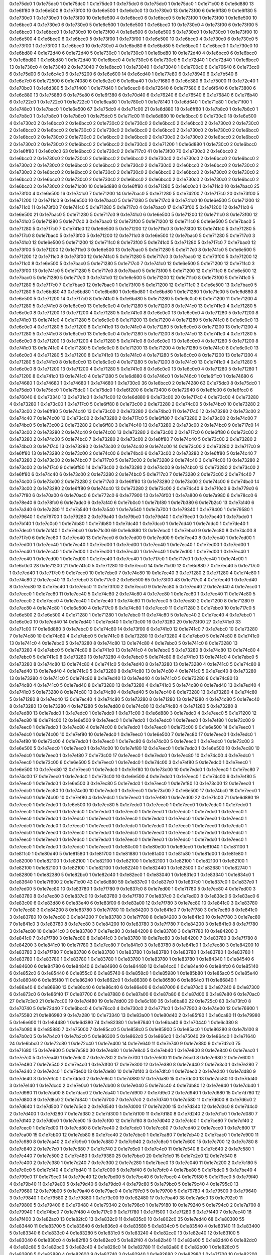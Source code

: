 0x1e75dc0 1
0x1e75dc0 1
0x1e75dc0 1
0x1e75dc0 1
0x1e75dc0 6
0x1e75dc0 1
0x1e75dc0 1
0x1e71c00 8
0x1e6d880 13
0x1e6ff80 9
0x1e6e500 8
0x1e73f00 10
0x1e6e500 1
0x1e6c0c0 13
0x1e730c0 13
0x1e73f00 6
0x1e6ff80 9
0x1e6ff80 5
0x1e730c0 1
0x1e730c0 1
0x1e73f00 10
0x1e6e500 4
0x1e6bcc0 6
0x1e6bcc0 5
0x1e73f00 1
0x1e73f00 1
0x1e6e500 10
0x1e6bcc0 4
0x1e730c0 6
0x1e730c0 5
0x1e6e500 1
0x1e6e500 1
0x1e6bcc0 10
0x1e730c0 4
0x1e73f00 6
0x1e73f00 5
0x1e6bcc0 1
0x1e6bcc0 1
0x1e730c0 10
0x1e73f00 4
0x1e6e500 6
0x1e6e500 5
0x1e730c0 1
0x1e730c0 1
0x1e73f00 10
0x1e6e500 4
0x1e6bcc0 6
0x1e6bcc0 5
0x1e73f00 1
0x1e73f00 1
0x1e6e500 10
0x1e6bcc0 4
0x1e730c0 6
0x1e730c0 5
0x1e73f00 1
0x1e73f00 1
0x1e6bcc0 10
0x1e730c0 4
0x1e6bd80 6
0x1e6bd80 5
0x1e6bcc0 1
0x1e6bcc0 1
0x1e730c0 10
0x1e6bd80 4
0x1e72d40 6
0x1e72d40 5
0x1e730c0 1
0x1e730c0 1
0x1e6bd80 10
0x1e72d40 4
0x1e6bcc0 6
0x1e6bcc0 5
0x1e6bd80 1
0x1e6bd80 1
0x1e72d40 10
0x1e6bcc0 4
0x1e730c0 6
0x1e730c0 5
0x1e72d40 1
0x1e72d40 1
0x1e6bcc0 13
0x1e730c0 4
0x1e73040 2
0x1e73040 7
0x1e6bcc0 1
0x1e73040 1
0x1e73040 1
0x1e700c0 6
0x1e70640 6
0x1e73cc0 6
0x1e75d00 6
0x1e6c4c0 6
0x1e75200 6
0x1e6e600 14
0x1e6cd40 1
0x1e77e80 6
0x1e78940 6
0x1e7b540 6
0x1e6e7c0 6
0x1e72500 6
0x1e74080 6
0x1e6e2c0 6
0x1e6ba40 1
0x1e71680 6
0x1e6c380 6
0x1e75000 11
0x1e72e40 1
0x1e70bc0 1
0x1e6d380 5
0x1e71400 1
0x1e77d40 1
0x1e6cec0 6
0x1e72640 6
0x1e77580 6
0x1e6f640 6
0x1e73800 6
0x1e6c880 13
0x1e75880 6
0x1e75e80 6
0x1e6f380 6
0x1e70d40 6
0x1e76240 6
0x1e76540 6
0x1e76840 6
0x1e76b40 6
0x1e722c0 1
0x1e722c0 1
0x1e722c0 1
0x1e6ea80 1
0x1e780c0 1
0x1e78140 1
0x1e6d640 1
0x1e71e80 1
0x1e71f00 1
0x1e748c0 1
0x1e7bac0 1
0x1e6e500 67
0x1e75dc0 4
0x1e71c00 21
0x1e6d880 18
0x1e6ff80 1
0x1e7b8c0 1
0x1e7b8c0 1
0x1e7b8c0 1
0x1e7b8c0 1
0x1e7b8c0 1
0x1e75dc0 5
0x1e71c00 11
0x1e6d880 10
0x1e6bcc0 9
0x1e730c0 18
0x1e6e500 4
0x1e730c0 2
0x1e6bcc0 2
0x1e6bcc0 2
0x1e730c0 2
0x1e730c0 2
0x1e6bcc0 2
0x1e6bcc0 2
0x1e730c0 2
0x1e730c0 2
0x1e6bcc0 2
0x1e6bcc0 2
0x1e730c0 2
0x1e730c0 2
0x1e6bcc0 2
0x1e6bcc0 2
0x1e730c0 2
0x1e730c0 2
0x1e6bcc0 2
0x1e6bcc0 2
0x1e730c0 2
0x1e730c0 2
0x1e6bcc0 2
0x1e6bcc0 2
0x1e730c0 2
0x1e730c0 2
0x1e6bcc0 2
0x1e6bcc0 2
0x1e730c0 2
0x1e730c0 2
0x1e6bcc0 2
0x1e6bcc0 2
0x1e730c0 2
0x1e71200 1
0x1e6d880 1
0x1e730c0 2
0x1e6bcc0 2
0x1e6ff80 1
0x1e6c0c0 63
0x1e6bcc0 2
0x1e730c0 2
0x1e717c0 41
0x1e73f00 70
0x1e730c0 2
0x1e6bcc0 2
0x1e6bcc0 2
0x1e730c0 2
0x1e730c0 2
0x1e6bcc0 2
0x1e6bcc0 2
0x1e730c0 2
0x1e730c0 2
0x1e6bcc0 2
0x1e6bcc0 2
0x1e730c0 2
0x1e730c0 2
0x1e6bcc0 2
0x1e6bcc0 2
0x1e730c0 2
0x1e730c0 2
0x1e6bcc0 2
0x1e6bcc0 2
0x1e730c0 2
0x1e730c0 2
0x1e6bcc0 2
0x1e6bcc0 2
0x1e730c0 2
0x1e730c0 2
0x1e6bcc0 2
0x1e6bcc0 2
0x1e730c0 2
0x1e730c0 2
0x1e6bcc0 2
0x1e6bcc0 2
0x1e730c0 2
0x1e730c0 2
0x1e6bcc0 2
0x1e6bcc0 2
0x1e730c0 2
0x1e730c0 2
0x1e6bcc0 2
0x1e6bcc0 2
0x1e730c0 2
0x1e71c00 10
0x1e6d880 8
0x1e6ff80 4
0x1e71280 5
0x1e6c0c0 1
0x1e711c0 10
0x1e7bac0 25
0x1e73f00 4
0x1e6e500 16
0x1e741c0 7
0x1e71200 14
0x1e7bac0 5
0x1e71280 5
0x1e74200 7
0x1e717c0 20
0x1e73f00 5
0x1e71200 12
0x1e711c0 9
0x1e6e500 10
0x1e7bac0 5
0x1e71280 5
0x1e717c0 8
0x1e741c0 10
0x1e6e500 5
0x1e71200 12
0x1e711c0 11
0x1e73f00 7
0x1e741c0 5
0x1e71280 5
0x1e717c0 4
0x1e7bac0 17
0x1e73f00 5
0x1e71200 12
0x1e711c0 6
0x1e6e500 21
0x1e7bac0 5
0x1e71280 5
0x1e717c0 9
0x1e741c0 6
0x1e6e500 5
0x1e71200 12
0x1e711c0 8
0x1e73f00 12
0x1e741c0 5
0x1e71280 5
0x1e717c0 3
0x1e7bac0 12
0x1e73f00 5
0x1e71200 12
0x1e711c0 8
0x1e6e500 5
0x1e7bac0 5
0x1e71280 5
0x1e717c0 7
0x1e741c0 12
0x1e6e500 5
0x1e71200 12
0x1e711c0 3
0x1e73f00 13
0x1e741c0 5
0x1e71280 5
0x1e717c0 8
0x1e7bac0 5
0x1e73f00 5
0x1e71200 12
0x1e711c0 8
0x1e6e500 12
0x1e7bac0 5
0x1e71280 5
0x1e717c0 3
0x1e741c0 12
0x1e6e500 5
0x1e71200 12
0x1e711c0 8
0x1e73f00 5
0x1e741c0 5
0x1e71280 5
0x1e717c0 7
0x1e7bac0 12
0x1e73f00 5
0x1e71200 12
0x1e711c0 3
0x1e6e500 13
0x1e7bac0 5
0x1e71280 5
0x1e717c0 8
0x1e741c0 5
0x1e6e500 5
0x1e71200 12
0x1e711c0 8
0x1e73f00 12
0x1e741c0 5
0x1e71280 5
0x1e717c0 3
0x1e7bac0 12
0x1e73f00 5
0x1e71200 12
0x1e711c0 8
0x1e6e500 5
0x1e7bac0 5
0x1e71280 5
0x1e717c0 7
0x1e741c0 12
0x1e6e500 5
0x1e71200 12
0x1e711c0 3
0x1e73f00 13
0x1e741c0 5
0x1e71280 5
0x1e717c0 8
0x1e7bac0 5
0x1e73f00 5
0x1e71200 12
0x1e711c0 8
0x1e6e500 12
0x1e7bac0 5
0x1e71280 5
0x1e717c0 3
0x1e741c0 12
0x1e6e500 5
0x1e71200 12
0x1e711c0 8
0x1e73f00 5
0x1e741c0 5
0x1e71280 5
0x1e717c0 7
0x1e7bac0 12
0x1e7bac0 1
0x1e73f00 5
0x1e71200 12
0x1e711c0 3
0x1e6e500 13
0x1e7bac0 5
0x1e71280 5
0x1e6bd80 43
0x1e6bd80 1
0x1e6bd80 1
0x1e6bd80 1
0x1e6bd80 1
0x1e71280 1
0x1e71c00 5
0x1e6d880 8
0x1e6e500 5
0x1e71200 14
0x1e717c0 8
0x1e741c0 5
0x1e6bd80 5
0x1e71280 5
0x1e6c0c0 6
0x1e71200 11
0x1e71200 4
0x1e71280 5
0x1e741c0 8
0x1e6c0c0 13
0x1e6c0c0 4
0x1e71280 5
0x1e71200 8
0x1e741c0 13
0x1e741c0 4
0x1e71280 5
0x1e6c0c0 8
0x1e71200 13
0x1e71200 4
0x1e71280 5
0x1e741c0 8
0x1e6c0c0 13
0x1e6c0c0 4
0x1e71280 5
0x1e71200 8
0x1e741c0 13
0x1e741c0 4
0x1e71280 5
0x1e6c0c0 8
0x1e71200 13
0x1e71200 4
0x1e71280 5
0x1e741c0 8
0x1e6c0c0 13
0x1e6c0c0 4
0x1e71280 5
0x1e71200 8
0x1e741c0 13
0x1e741c0 4
0x1e71280 5
0x1e6c0c0 8
0x1e71200 13
0x1e71200 4
0x1e71280 5
0x1e741c0 8
0x1e6c0c0 13
0x1e6c0c0 4
0x1e71280 5
0x1e71200 8
0x1e741c0 13
0x1e741c0 4
0x1e71280 5
0x1e6c0c0 8
0x1e71200 13
0x1e71200 4
0x1e71280 5
0x1e741c0 8
0x1e6c0c0 13
0x1e6c0c0 4
0x1e71280 5
0x1e71200 8
0x1e741c0 13
0x1e741c0 4
0x1e71280 5
0x1e6c0c0 8
0x1e71200 13
0x1e71200 4
0x1e71280 5
0x1e741c0 8
0x1e6c0c0 13
0x1e6c0c0 4
0x1e71280 5
0x1e71200 8
0x1e741c0 13
0x1e741c0 4
0x1e71280 5
0x1e6c0c0 8
0x1e71200 13
0x1e71200 4
0x1e71280 5
0x1e741c0 8
0x1e6c0c0 13
0x1e6c0c0 4
0x1e71280 5
0x1e71200 8
0x1e741c0 13
0x1e741c0 4
0x1e71280 5
0x1e6c0c0 8
0x1e71200 13
0x1e71200 4
0x1e71280 5
0x1e741c0 8
0x1e6c0c0 13
0x1e6c0c0 4
0x1e71280 5
0x1e71280 1
0x1e71200 8
0x1e741c0 13
0x1e741c0 4
0x1e71280 5
0x1e6d880 6
0x1e746c0 1
0x1e746c0 1
0x1e6f1c0 1
0x1e74680 6
0x1e74680 1
0x1e74680 1
0x1e74680 1
0x1e74680 1
0x1e730c0 36
0x1e6bcc0 2
0x1e74280 63
0x1e75dc0 8
0x1e75dc0 1
0x1e75dc0 1
0x1e75dc0 1
0x1e75dc0 1
0x1e75dc0 1
0x1e6f200 6
0x1e73400 6
0x1e72940 6
0x1e6fc00 6
0x1e6fcc0 6
0x1e76040 6
0x1e73340 13
0x1e731c0 1
0x1e71c00 12
0x1e6d880 9
0x1e73c00 20
0x1e717c0 4
0x1e73c00 4
0x1e73280 4
0x1e73280 1
0x1e73c00 1
0x1e717c0 5
0x1e6ff80 8
0x1e73c00 2
0x1e73280 2
0x1e74c00 5
0x1e74bc0 10
0x1e73280 2
0x1e73c00 2
0x1e6ff80 5
0x1e74c40 13
0x1e73c00 2
0x1e73280 2
0x1e74bc0 11
0x1e717c0 12
0x1e73280 2
0x1e73c00 2
0x1e74c40 7
0x1e74c00 13
0x1e73c00 2
0x1e73280 2
0x1e717c0 5
0x1e6ff80 7
0x1e73280 2
0x1e73c00 2
0x1e74c00 7
0x1e74bc0 5
0x1e73c00 2
0x1e73280 2
0x1e6ff80 3
0x1e74c40 13
0x1e73280 2
0x1e73c00 2
0x1e74bc0 9
0x1e717c0 14
0x1e73c00 2
0x1e73280 2
0x1e74c40 9
0x1e74c00 13
0x1e73280 2
0x1e73c00 2
0x1e717c0 6
0x1e6ff80 6
0x1e73c00 2
0x1e73280 2
0x1e74c00 5
0x1e74bc0 7
0x1e73280 2
0x1e73c00 2
0x1e6ff80 7
0x1e74c40 5
0x1e73c00 2
0x1e73280 2
0x1e74bc0 3
0x1e717c0 13
0x1e73280 2
0x1e73c00 2
0x1e74c40 9
0x1e74c00 14
0x1e73c00 2
0x1e73280 2
0x1e717c0 9
0x1e6ff80 13
0x1e73280 2
0x1e73c00 2
0x1e74c00 6
0x1e74bc0 6
0x1e73c00 2
0x1e73280 2
0x1e6ff80 5
0x1e74c40 7
0x1e73280 2
0x1e73c00 2
0x1e74bc0 7
0x1e717c0 5
0x1e73c00 2
0x1e73280 2
0x1e74c40 3
0x1e74c00 13
0x1e73280 2
0x1e73c00 2
0x1e717c0 9
0x1e6ff80 14
0x1e73c00 2
0x1e73280 2
0x1e74c00 9
0x1e74bc0 13
0x1e73280 2
0x1e73c00 2
0x1e6ff80 6
0x1e74c40 6
0x1e73c00 2
0x1e73280 2
0x1e74bc0 5
0x1e717c0 7
0x1e73280 2
0x1e73c00 2
0x1e74c40 7
0x1e74c00 5
0x1e73c00 2
0x1e73280 2
0x1e717c0 3
0x1e6ff80 13
0x1e73280 2
0x1e73c00 2
0x1e74c00 9
0x1e74bc0 14
0x1e73c00 2
0x1e73280 2
0x1e6ff80 9
0x1e74c40 13
0x1e73280 2
0x1e73c00 2
0x1e74c40 6
0x1e710c0 6
0x1e779c0 6
0x1e77f80 6
0x1e70a00 6
0x1e70ac0 6
0x1e772c0 6
0x1e77900 13
0x1e76f00 1
0x1e7a800 6
0x1e7a980 6
0x1e78cc0 6
0x1e78e40 6
0x1e78fc0 6
0x1e7adc0 6
0x1e7af40 6
0x1e7b0c0 1
0x1e7b180 1
0x1e7b380 6
0x1e7b2c0 13
0x1e7a140 6
0x1e7a340 6
0x1e7a280 11
0x1e7a540 1
0x1e7a540 1
0x1e7a540 1
0x1e7a700 1
0x1e79340 1
0x1e79400 1
0x1e79580 1
0x1e79640 1
0x1e79700 1
0x1e79280 2
0x1e79a40 1
0x1e79bc0 1
0x1e79d40 1
0x1e79ec0 1
0x1e7bc40 1
0x1e7bdc0 1
0x1e7bf40 1
0x1e7c0c0 1
0x1e7db80 1
0x1e7db80 1
0x1e7dc40 1
0x1e7dcc0 1
0x1e7dd40 1
0x1e7ddc0 1
0x1e7de40 1
0x1e7dec0 1
0x1e7df40 1
0x1e7ebc0 1
0x1e71c00 69
0x1e6d880 13
0x1e7ebc0 1
0x1e7ebc0 9
0x1e7ec80 8
0x1e74c00 8
0x1e717c0 6
0x1e7ec80 1
0x1e7ec40 13
0x1e7ecc0 6
0x1e7ed00 9
0x1e7ed00 9
0x1e7ec40 8
0x1e7ec40 1
0x1e7ed00 1
0x1e7ed00 1
0x1e7ec40 1
0x1e7ec40 1
0x1e7ed00 1
0x1e7ed00 1
0x1e7ec40 1
0x1e7ec40 1
0x1e7ed00 1
0x1e7ed00 1
0x1e7ec40 1
0x1e7ec40 1
0x1e7ed00 1
0x1e7ed00 1
0x1e7ec40 1
0x1e7ec40 1
0x1e7ed00 1
0x1e7ed00 1
0x1e7ec40 1
0x1e7ec40 1
0x1e7ed00 1
0x1e7ed00 1
0x1e7ec40 1
0x1e7ec40 1
0x1e717c0 1
0x1e717c0 1
0x1e7ec40 1
0x1e74c00 1
0x1e6c0c0 28
0x1e71200 21
0x1e741c0 5
0x1e71280 10
0x1e7ecc0 14
0x1e71c00 12
0x1e6d880 7
0x1e7ec40 5
0x1e717c0 1
0x1e7ed40 1
0x1e717c0 9
0x1e7ecc0 10
0x1e7ebc0 7
0x1e74c80 10
0x1e7ec40 3
0x1e71280 2
0x1e71280 4
0x1e74c80 1
0x1e74c80 2
0x1e7ec40 13
0x1e7ebc0 3
0x1e717c0 2
0x1e6e500 65
0x1e73f00 43
0x1e717c0 4
0x1e7ec40 1
0x1e7ed40 8
0x1e7ec80 13
0x1e7ec40 1
0x1e7ebc0 11
0x1e73f00 2
0x1e7ecc0 9
0x1e7ec80 5
0x1e7ed40 2
0x1e7ed40 4
0x1e7ecc0 1
0x1e7ecc0 1
0x1e7ec80 11
0x1e7ec40 5
0x1e74c80 2
0x1e74c80 4
0x1e7ec80 1
0x1e7ec80 1
0x1e7ec40 11
0x1e74c80 5
0x1e7ecc0 2
0x1e7ecc0 4
0x1e7ec40 1
0x1e7ec40 1
0x1e74c80 11
0x1e7ecc0 5
0x1e7ec80 2
0x1e71200 8
0x1e71280 9
0x1e7ec80 4
0x1e74c80 1
0x1e6e500 4
0x1e717c0 6
0x1e74c80 1
0x1e7ecc0 11
0x1e71280 3
0x1e7ebc0 10
0x1e717c0 5
0x1e6e500 2
0x1e6e500 4
0x1e71280 1
0x1e71280 1
0x1e7ebc0 11
0x1e74c80 5
0x1e7ec40 2
0x1e7ec40 4
0x1e7ebc0 1
0x1e6c0c0 10
0x1e7ed40 14
0x1e7ed40 1
0x1e7ed40 1
0x1e73c00 16
0x1e73280 20
0x1e73f00 27
0x1e741c0 33
0x1e71c00 17
0x1e6d880 3
0x1e7ebc0 9
0x1e74c80 14
0x1e73f00 6
0x1e741c0 12
0x1e741c0 7
0x1e7ebc0 10
0x1e73280 7
0x1e74c80 10
0x1e74c80 4
0x1e7ebc0 5
0x1e741c0 8
0x1e73280 13
0x1e73280 4
0x1e7ebc0 5
0x1e74c80 8
0x1e741c0 13
0x1e741c0 4
0x1e7ebc0 5
0x1e73280 8
0x1e74c80 13
0x1e74c80 4
0x1e7ebc0 5
0x1e741c0 8
0x1e73280 13
0x1e73280 4
0x1e7ebc0 5
0x1e74c80 8
0x1e741c0 13
0x1e741c0 4
0x1e7ebc0 5
0x1e73280 8
0x1e74c80 13
0x1e74c80 4
0x1e7ebc0 5
0x1e741c0 8
0x1e73280 13
0x1e73280 4
0x1e7ebc0 5
0x1e74c80 8
0x1e741c0 13
0x1e741c0 4
0x1e7ebc0 5
0x1e73280 8
0x1e74c80 13
0x1e74c80 4
0x1e741c0 5
0x1e7ed40 8
0x1e73280 13
0x1e73280 4
0x1e741c0 5
0x1e74c80 8
0x1e7ed40 13
0x1e7ed40 4
0x1e741c0 5
0x1e73280 8
0x1e74c80 13
0x1e74c80 4
0x1e741c0 5
0x1e7ed40 8
0x1e73280 13
0x1e73280 4
0x1e741c0 5
0x1e74c80 8
0x1e7ed40 13
0x1e7ed40 4
0x1e741c0 5
0x1e73280 8
0x1e74c80 13
0x1e74c80 4
0x1e741c0 5
0x1e7ed40 8
0x1e73280 13
0x1e73280 4
0x1e741c0 5
0x1e74c80 8
0x1e7ed40 13
0x1e7ed40 4
0x1e741c0 5
0x1e73280 8
0x1e74c80 13
0x1e74c80 4
0x1e7ed40 5
0x1e7ec40 8
0x1e73280 13
0x1e73280 4
0x1e74c80 5
0x1e71280 8
0x1e7ec40 13
0x1e7ec40 4
0x1e74c80 5
0x1e73280 8
0x1e71280 13
0x1e71280 4
0x1e74c80 5
0x1e7ec40 8
0x1e73280 13
0x1e73280 4
0x1e71280 5
0x1e7ed80 8
0x1e74c80 13
0x1e74c80 4
0x1e71280 5
0x1e73280 8
0x1e7ed80 13
0x1e7edc0 1
0x1e7edc0 1
0x1e7edc0 1
0x1e71c00 3
0x1e6d880 3
0x1e7edc0 4
0x1e7eec0 5
0x1e71200 12
0x1e7ec80 18
0x1e74c00 12
0x1e6e500 9
0x1e7eec0 1
0x1e7edc0 1
0x1e7edc0 1
0x1e7eec0 1
0x1e7ef80 1
0x1e73c00 9
0x1e7eec0 1
0x1e7edc0 1
0x1e7ec80 4
0x1e74c00 8
0x1e7edc0 1
0x1e7eec0 1
0x1e73c00 9
0x1e6e500 14
0x1e7eec0 1
0x1e7edc0 1
0x1e74c00 10
0x1e7ef80 10
0x1e7edc0 1
0x1e7eec0 1
0x1e6e500 7
0x1e7ec80 17
0x1e7eec0 1
0x1e7edc0 1
0x1e7ef80 10
0x1e73c00 4
0x1e7edc0 1
0x1e7eec0 1
0x1e7ec80 6
0x1e74c00 5
0x1e7eec0 1
0x1e7edc0 1
0x1e73c00 3
0x1e6e500 5
0x1e7edc0 1
0x1e7eec0 1
0x1e74c00 10
0x1e7ef80 12
0x1e7eec0 1
0x1e7edc0 1
0x1e6e500 10
0x1e7ec80 10
0x1e7edc0 1
0x1e7eec0 1
0x1e7ef80 7
0x1e73c00 17
0x1e7eec0 1
0x1e7edc0 1
0x1e7ec80 10
0x1e74c00 4
0x1e7edc0 1
0x1e7eec0 1
0x1e73c00 6
0x1e6e500 5
0x1e7eec0 1
0x1e7edc0 1
0x1e74c00 3
0x1e7ef80 5
0x1e7edc0 1
0x1e7eec0 1
0x1e6e500 10
0x1e7ec80 12
0x1e7eec0 1
0x1e7edc0 1
0x1e7ef80 10
0x1e73c00 10
0x1e7edc0 1
0x1e7eec0 1
0x1e7ec80 7
0x1e74c00 17
0x1e7eec0 1
0x1e7edc0 1
0x1e73c00 10
0x1e6e500 4
0x1e7edc0 1
0x1e7eec0 1
0x1e74c00 6
0x1e7ef80 5
0x1e7eec0 1
0x1e7edc0 1
0x1e6e500 3
0x1e7ec80 5
0x1e7edc0 1
0x1e7eec0 1
0x1e7ef80 10
0x1e73c00 12
0x1e7eec0 1
0x1e7edc0 1
0x1e7ec80 10
0x1e74c00 10
0x1e7edc0 1
0x1e7eec0 1
0x1e73c00 7
0x1e6e500 17
0x1e74bc0 18
0x1e7eec0 1
0x1e7edc0 1
0x1e74c00 10
0x1e7ef80 4
0x1e7edc0 1
0x1e7eec0 1
0x1e7ef80 1
0x1e7ed00 22
0x1e71c00 71
0x1e6d880 19
0x1e7eec0 1
0x1e7edc0 1
0x1e6e500 10
0x1e7ec80 5
0x1e7edc0 1
0x1e7eec0 1
0x1e7eec0 1
0x1e7edc0 1
0x1e7edc0 1
0x1e7eec0 1
0x1e7eec0 1
0x1e7edc0 1
0x1e7edc0 1
0x1e7eec0 1
0x1e7eec0 1
0x1e7edc0 1
0x1e7edc0 1
0x1e7eec0 1
0x1e7eec0 1
0x1e7edc0 1
0x1e7edc0 1
0x1e7eec0 1
0x1e7eec0 1
0x1e7edc0 1
0x1e7edc0 1
0x1e7eec0 1
0x1e7eec0 1
0x1e7edc0 1
0x1e7edc0 1
0x1e7eec0 1
0x1e7eec0 1
0x1e7edc0 1
0x1e7edc0 1
0x1e7eec0 1
0x1e7eec0 1
0x1e7edc0 1
0x1e7edc0 1
0x1e7eec0 1
0x1e7eec0 1
0x1e7edc0 1
0x1e7edc0 1
0x1e7eec0 1
0x1e7eec0 1
0x1e7edc0 1
0x1e7edc0 1
0x1e7eec0 1
0x1e7eec0 1
0x1e7edc0 1
0x1e7edc0 1
0x1e7eec0 1
0x1e7eec0 1
0x1e7edc0 1
0x1e7edc0 1
0x1e7eec0 1
0x1e7eec0 1
0x1e7edc0 1
0x1e7edc0 1
0x1e7eec0 1
0x1e80c00 1
0x1e80e00 1
0x1e80ec0 1
0x1e81040 1
0x1e81100 1
0x1e811c0 1
0x1e80d40 5
0x1e81580 1
0x1e81700 1
0x1e81880 1
0x1e81a00 1
0x1e81b80 1
0x1e81d00 1
0x1e81e80 1
0x1e82000 1
0x1e82100 1
0x1e82100 1
0x1e82100 1
0x1e82100 1
0x1e82100 1
0x1e82100 1
0x1e82100 1
0x1e82100 1
0x1e82100 1
0x1e82100 1
0x1e82100 1
0x1e82100 1
0x1e82240 1
0x1e82440 1
0x1e82500 1
0x1e82680 1
0x1e82740 1
0x1e82800 1
0x1e82380 5
0x1e82bc0 1
0x1e82d40 1
0x1e82ec0 1
0x1e83040 1
0x1e831c0 1
0x1e83340 1
0x1e834c0 1
0x1e83640 1
0x1e7f600 2
0x1e71c00 43
0x1e6d880 59
0x1e837c0 1
0x1e837c0 1
0x1e837c0 1
0x1e837c0 1
0x1e837c0 1
0x1e7ed00 5
0x1e7ec80 10
0x1e83780 1
0x1e7f780 9
0x1e837c0 8
0x1e7ed00 1
0x1e7f780 5
0x1e7ec80 4
0x1e7ed00 3
0x1e83780 8
0x1e7ec80 3
0x1e837c0 10
0x1e83780 3
0x1e7f780 7
0x1e837c0 3
0x1e7ed00 8
0x1e838c0 6
0x1e83ac0 6
0x1e83c00 6
0x1e83d80 6
0x1e83e40 6
0x1e83f00 6
0x1e83a00 12
0x1e7f780 3
0x1e7ec80 10
0x1e841c0 3
0x1e83780 7
0x1e7ec80 3
0x1e84200 8
0x1e83780 3
0x1e7f780 10
0x1e84200 3
0x1e841c0 7
0x1e7f780 3
0x1e7ec80 8
0x1e841c0 3
0x1e83780 10
0x1e7ec80 3
0x1e84200 7
0x1e83780 3
0x1e7f780 8
0x1e84200 3
0x1e841c0 10
0x1e7f780 3
0x1e7ec80 7
0x1e841c0 3
0x1e83780 8
0x1e7ec80 3
0x1e84200 10
0x1e83780 3
0x1e7f780 7
0x1e84200 3
0x1e841c0 8
0x1e7f780 3
0x1e7ec80 10
0x1e841c0 3
0x1e83780 7
0x1e7ec80 3
0x1e84200 8
0x1e83780 3
0x1e7f780 10
0x1e84200 3
0x1e841c0 7
0x1e7f780 3
0x1e7ec80 8
0x1e841c0 3
0x1e83780 10
0x1e7ec80 3
0x1e84200 7
0x1e83780 3
0x1e7f780 8
0x1e84200 3
0x1e841c0 10
0x1e7f780 3
0x1e7ec80 7
0x1e841c0 3
0x1e83780 8
0x1e841c0 1
0x1e7ec80 3
0x1e84200 10
0x1e83780 3
0x1e7f780 7
0x1e83780 6
0x1e83780 1
0x1e83780 1
0x1e83780 1
0x1e83780 1
0x1e83780 1
0x1e83780 1
0x1e83780 1
0x1e83780 1
0x1e83780 1
0x1e83780 1
0x1e83780 1
0x1e83780 1
0x1e83780 1
0x1e84340 1
0x1e84540 6
0x1e84600 6
0x1e84780 6
0x1e84840 6
0x1e84900 6
0x1e84480 12
0x1e84cc0 1
0x1e84e40 6
0x1e84fc0 6
0x1e85140 6
0x1e852c0 6
0x1e85440 6
0x1e855c0 6
0x1e85740 6
0x1e858c0 1
0x1e85980 1
0x1e85b80 1
0x1e85ac0 5
0x1e85e40 6
0x1e86040 6
0x1e85f80 11
0x1e86240 1
0x1e862c0 1
0x1e86380 6
0x1e86580 6
0x1e864c0 11
0x1e86840 1
0x1e86a40 6
0x1e86980 13
0x1e86c40 6
0x1e86c40 6
0x1e86e00 6
0x1e87000 6
0x1e870c0 6
0x1e87240 6
0x1e87300 6
0x1e873c0 6
0x1e86f40 17
0x1e87700 6
0x1e87880 6
0x1e87a00 6
0x1e87b80 6
0x1e87d00 6
0x1e87e80 6
0x1e70ac0 27
0x1e7c3c0 21
0x1e7cc00 19
0x1e7d480 19
0x1e7dd00 20
0x1e6c180 35
0x1e6ba80 22
0x1e725c0 83
0x1e73fc0 8
0x1e70740 5
0x1e72d40 7
0x1e6bcc0 4
0x1e76cc0 4
0x1e730c0 2
0x1e771c0 1
0x1e77900 8
0x1e74e00 12
0x1e76600 1
0x1e75580 21
0x1e86980 9
0x1e7a280 10
0x1e73340 13
0x1e83a00 1
0x1e80d40 2
0x1e85f80 1
0x1e6ca80 11
0x1e79980 5
0x1e6e600 11
0x1e84480 1
0x1e6d380 74
0x1e82380 1
0x1e87640 1
0x1e6ba40 6
0x1e70440 1
0x1e6c380 8
0x1e7b080 8
0x1e85880 7
0x1e75000 7
0x1e85cc0 5
0x1e858c0 5
0x1e85900 5
0x1e85ac0 1
0x1e86280 8
0x1e7b100 8
0x1e7b0c0 5
0x1e7b4c0 1
0x1e7b2c0 5
0x1e86300 5
0x1e862c0 5
0x1e866c0 1
0x1e75040 29
0x1e864c0 1
0x1e71640 24
0x1e6bbc0 2
0x1e72c80 1
0x1e72c40 1
0x1e7e400 14
0x1e7e640 11
0x1e7e740 9
0x1e7e880 9
0x1e7d2c0 75
0x1e71680 15
0x1e7e900 5
0x1e7e580 30
0x1e7eb80 1
0x1e7e8c0 5
0x1e7eb40 1
0x1e7e800 8
0x1e7e840 6
0x1e7eac0 1
0x1e7e7c0 5
0x1e7ea40 1
0x1e7e6c0 7
0x1e7e780 2
0x1e7e700 1
0x1e7e500 11
0x1e7e5c0 8
0x1e7e680 2
0x1e7e600 1
0x1e7e480 7
0x1e7e540 2
0x1e7e4c0 1
0x1e7df00 17
0x1e7e300 12
0x1e7e380 8
0x1e7e440 2
0x1e7e3c0 1
0x1e7e280 7
0x1e7e340 2
0x1e7e2c0 1
0x1e7de00 13
0x1e7de80 10
0x1e7df40 3
0x1e7dfc0 1
0x1e7dec0 2
0x1e7e240 1
0x1e7dd80 9
0x1e7de40 3
0x1e7e1c0 1
0x1e7ddc0 2
0x1e7e9c0 1
0x1e7d880 17
0x1e7da80 15
0x1e7dc00 13
0x1e7dc80 10
0x1e7dd40 3
0x1e7e140 1
0x1e7dcc0 2
0x1e7e0c0 1
0x1e7db00 8
0x1e7e040 5
0x1e7dc40 4
0x1e7db80 12
0x1e7e940 1
0x1e7db40 1
0x1e7d980 11
0x1e7da00 8
0x1e7dac0 2
0x1e7da40 1
0x1e7d900 7
0x1e7d9c0 2
0x1e7d940 1
0x1e7d680 15
0x1e7d780 12
0x1e7d800 8
0x1e7d8c0 2
0x1e7d840 1
0x1e7d700 7
0x1e7d7c0 2
0x1e7d740 1
0x1e7d580 11
0x1e7d600 8
0x1e7d6c0 2
0x1e7d640 1
0x1e7d500 7
0x1e7d5c0 2
0x1e7d540 1
0x1e7d000 17
0x1e7d200 15
0x1e7d340 12
0x1e7d3c0 8
0x1e7d4c0 2
0x1e7d400 1
0x1e7d280 7
0x1e7d380 2
0x1e7d300 1
0x1e7d100 11
0x1e7d180 8
0x1e7d240 2
0x1e7d1c0 1
0x1e7d080 7
0x1e7d140 2
0x1e7d0c0 1
0x1e7ce00 15
0x1e7cf00 12
0x1e7cf80 8
0x1e7d040 2
0x1e7cfc0 1
0x1e7ce80 7
0x1e7cf40 2
0x1e7cec0 1
0x1e7cd00 11
0x1e7cd80 8
0x1e7ce40 2
0x1e7cdc0 1
0x1e7cc80 7
0x1e7cd40 2
0x1e7ccc0 1
0x1e7c800 17
0x1e7ca00 15
0x1e7cb00 12
0x1e7cb80 8
0x1e7cc40 2
0x1e7cbc0 1
0x1e7ca80 7
0x1e7cb40 2
0x1e7cac0 1
0x1e7c900 11
0x1e7c980 8
0x1e7ca40 2
0x1e7c9c0 1
0x1e7c880 7
0x1e7c940 2
0x1e7c8c0 1
0x1e7c600 15
0x1e7c700 12
0x1e7c780 8
0x1e7c840 2
0x1e7c7c0 1
0x1e7c680 7
0x1e7c740 2
0x1e7c6c0 1
0x1e7c4c0 11
0x1e7c540 8
0x1e7c640 2
0x1e7c580 1
0x1e7c440 7
0x1e7c500 2
0x1e7c480 1
0x1e79380 25
0x1e7bbc0 20
0x1e7c1c0 15
0x1e7c2c0 12
0x1e7c340 8
0x1e7c400 2
0x1e7c380 1
0x1e7c240 7
0x1e7c300 2
0x1e7c280 1
0x1e7bec0 13
0x1e7c040 11
0x1e7c200 2
0x1e7c180 5
0x1e7c0c0 5
0x1e7c140 4
0x1e7bd40 11
0x1e7c000 5
0x1e7bf40 6
0x1e7bfc0 4
0x1e7be80 5
0x1e7bdc0 5
0x1e7be40 4
0x1e799c0 17
0x1e79cc0 14
0x1e79e40 12
0x1e7bd00 5
0x1e7bc40 6
0x1e7bcc0 4
0x1e79f80 5
0x1e79ec0 5
0x1e79f40 4
0x1e79b40 11
0x1e79e00 5
0x1e79d40 6
0x1e79dc0 4
0x1e79c80 5
0x1e79bc0 5
0x1e79c40 4
0x1e795c0 13
0x1e79680 12
0x1e79b00 5
0x1e79a40 6
0x1e79ac0 4
0x1e797c0 5
0x1e79700 5
0x1e79780 4
0x1e79500 9
0x1e79640 3
0x1e79840 1
0x1e79580 2
0x1e79880 1
0x1e73c00 19
0x1e82480 17
0x1e7ba40 38
0x1e7a6c0 13
0x1e792c0 11
0x1e79800 5
0x1e79400 6
0x1e79480 4
0x1e79340 2
0x1e798c0 1
0x1e79180 10
0x1e79240 5
0x1e794c0 2
0x1e7a700 8
0x1e79940 1
0x1e74bc0 7
0x1e7f480 4
0x1e717c0 9
0x1e7f780 1
0x1e7f500 1
0x1e7f280 6
0x1e7f440 7
0x1e7ec40 16
0x1e7f400 3
0x1e82ac0 13
0x1e82fc0 13
0x1e832c0 11
0x1e835c0 10
0x1e802c0 35
0x1e7ed40 68
0x1e80300 55
0x1e83440 11
0x1e83700 5
0x1e83640 6
0x1e836c0 4
0x1e83580 5
0x1e834c0 5
0x1e83540 4
0x1e83140 11
0x1e83400 5
0x1e83340 6
0x1e833c0 4
0x1e83280 5
0x1e831c0 5
0x1e83240 4
0x1e82cc0 13
0x1e82e40 12
0x1e83100 5
0x1e83040 6
0x1e830c0 4
0x1e82f80 5
0x1e82ec0 5
0x1e82f40 4
0x1e82b40 11
0x1e82e00 5
0x1e82d40 6
0x1e82dc0 4
0x1e82c80 5
0x1e82bc0 5
0x1e82c40 4
0x1e826c0 14
0x1e82780 11
0x1e82a80 6
0x1e82b00 1
0x1e828c0 5
0x1e82800 5
0x1e82880 4
0x1e82600 9
0x1e82740 3
0x1e82940 1
0x1e82680 2
0x1e82980 1
0x1e7f700 10
0x1e82200 14
0x1e823c0 11
0x1e82900 5
0x1e82500 6
0x1e82580 4
0x1e82440 2
0x1e829c0 1
0x1e7ef00 13
0x1e82240 6
0x1e82340 7
0x1e825c0 2
0x1e82280 2
0x1e82a40 1
0x1e7edc0 2
0x1e73280 40
0x1e74c80 11
0x1e7eec0 4
0x1e7f800 1
0x1e7f6c0 1
0x1e71280 7
0x1e7f680 1
0x1e7f600 5
0x1e7ed80 36
0x1e7f740 5
0x1e7f640 4
0x1e841c0 7
0x1e83740 52
0x1e7ec80 2
0x1e7ef40 40
0x1e741c0 74
0x1e74c00 6
0x1e84600 22
0x1e80e40 20
0x1e81480 13
0x1e81980 13
0x1e81c80 11
0x1e81f80 12
0x1e71c00 41
0x1e84200 2
0x1e6d880 1
0x1e81e00 11
0x1e820c0 5
0x1e82000 6
0x1e82080 4
0x1e81f40 5
0x1e81e80 5
0x1e81f00 4
0x1e81b00 11
0x1e81dc0 5
0x1e81d00 6
0x1e81d80 4
0x1e81c40 5
0x1e81b80 5
0x1e81c00 4
0x1e81680 13
0x1e81800 12
0x1e81ac0 5
0x1e81a00 6
0x1e81a80 4
0x1e81940 5
0x1e81880 5
0x1e81900 4
0x1e81500 11
0x1e817c0 5
0x1e81700 6
0x1e81780 4
0x1e81640 5
0x1e81580 5
0x1e81600 4
0x1e81080 13
0x1e81140 11
0x1e81440 6
0x1e814c0 1
0x1e81280 5
0x1e811c0 5
0x1e81240 4
0x1e80fc0 9
0x1e81100 3
0x1e81300 1
0x1e81040 2
0x1e81340 1
0x1e80c40 15
0x1e80bc0 16
0x1e80d80 11
0x1e812c0 5
0x1e80ec0 6
0x1e80f40 4
0x1e80e00 2
0x1e81380 1
0x1e80c00 8
0x1e80d00 7
0x1e80f80 2
0x1e81400 2
0x1e84b80 10
0x1e84fc0 14
0x1e852c0 12
0x1e855c0 11
0x1e85740 7
0x1e86c80 5
0x1e86c40 4
0x1e856c0 12
0x1e857c0 4
0x1e85800 1
0x1e85540 21
0x1e85440 11
0x1e85640 5
0x1e85680 1
0x1e853c0 21
0x1e854c0 4
0x1e85500 1
0x1e85240 21
0x1e85140 11
0x1e85340 5
0x1e85380 1
0x1e850c0 21
0x1e851c0 4
0x1e85200 1
0x1e84f40 21
0x1e84cc0 12
0x1e84e40 12
0x1e85040 5
0x1e85080 1
0x1e84dc0 21
0x1e84ec0 4
0x1e84f00 1
0x1e84c40 19
0x1e84bc0 6
0x1e84d40 3
0x1e84d80 1
0x1e84c00 1
0x1e84840 14
0x1e84900 10
0x1e84880 12
0x1e84980 4
0x1e849c0 1
0x1e847c0 21
0x1e84780 10
0x1e84700 20
0x1e84a40 1
0x1e84580 19
0x1e84a80 1
0x1e72e80 49
0x1e72b00 61
0x1e84440 11
0x1e84540 12
0x1e84680 4
0x1e84a00 1
0x1e844c0 22
0x1e84300 22
0x1e84ac0 1
0x1e846c0 3
0x1e84b40 6
0x1e84340 11
0x1e84380 4
0x1e70780 14
0x1e76c80 7
0x1e6d480 24
0x1e70bc0 6
0x1e70e00 4
0x1e72e40 8
0x1e6d340 7
0x1e70e40 2
0x1e72ac0 2
0x1e76f00 12
0x1e7a980 12
0x1e78e40 12
0x1e7adc0 11
0x1e7af40 7
0x1e7a580 5
0x1e7a540 4
0x1e7aec0 12
0x1e7afc0 4
0x1e7b000 1
0x1e790c0 21
0x1e78fc0 11
0x1e7ae40 5
0x1e7ae80 1
0x1e78f40 21
0x1e79040 4
0x1e79080 1
0x1e78dc0 21
0x1e78cc0 11
0x1e78ec0 5
0x1e78f00 1
0x1e7aa80 21
0x1e78d40 4
0x1e78d80 1
0x1e7a900 21
0x1e7a800 11
0x1e7aa00 5
0x1e7aa40 1
0x1e7a780 21
0x1e7a880 4
0x1e7a8c0 1
0x1e76e80 19
0x1e76dc0 10
0x1e76e00 7
0x1e76f80 3
0x1e76fc0 1
0x1e76e40 1
0x1e772c0 9
0x1e70b00 12
0x1e77340 4
0x1e77380 1
0x1e70a40 21
0x1e76840 32
0x1e6d040 23
0x1e71ec0 19
0x1e778c0 14
0x1e77f80 15
0x1e70a00 11
0x1e70980 20
0x1e77400 1
0x1e77f00 19
0x1e77440 1
0x1e779c0 11
0x1e78000 4
0x1e773c0 1
0x1e77940 22
0x1e71080 24
0x1e77480 1
0x1e78040 3
0x1e839c0 8
0x1e83c00 11
0x1e83e40 9
0x1e71100 27
0x1e710c0 13
0x1e76d80 2
0x1e83f00 6
0x1e83e80 9
0x1e84180 1
0x1e83f80 4
0x1e84000 1
0x1e83dc0 22
0x1e83d80 10
0x1e83d00 20
0x1e84040 1
0x1e83b80 20
0x1e84080 1
0x1e83ac0 11
0x1e83c80 4
0x1e83fc0 1
0x1e83a40 22
0x1e83880 25
0x1e83b40 2
0x1e840c0 1
0x1e83cc0 1
0x1e7ba00 21
0x1e83900 6
0x1e838c0 13
0x1e84140 2
0x1e74a40 30
0x1e748c0 7
0x1e73b00 11
0x1e74980 1
0x1e6eac0 13
0x1e6d600 11
0x1e6d680 8
0x1e71f00 3
0x1e6f080 1
0x1e71e80 2
0x1e74a00 1
0x1e78100 7
0x1e6d640 3
0x1e77740 1
0x1e78140 2
0x1e776c0 1
0x1e722c0 10
0x1e6ea40 8
0x1e780c0 3
0x1e74880 1
0x1e6ea80 2
0x1e73b80 1
0x1e72280 8
0x1e6d080 12
0x1e6d000 8
0x1e78540 22
0x1e788c0 15
0x1e78b40 12
0x1e78bc0 9
0x1e78b80 9
0x1e78a40 8
0x1e78a00 8
0x1e789c0 9
0x1e78880 8
0x1e78700 12
0x1e78840 9
0x1e78740 9
0x1e786c0 8
0x1e785c0 8
0x1e78580 9
0x1e78440 8
0x1e77c40 14
0x1e782c0 12
0x1e78400 9
0x1e783c0 9
0x1e78280 8
0x1e78240 8
0x1e77c80 9
0x1e77c00 8
0x1e6c540 12
0x1e6c5c0 9
0x1e6c580 9
0x1e6dec0 8
0x1e76b40 9
0x1e76a00 13
0x1e6de40 4
0x1e6de80 1
0x1e76700 21
0x1e72500 26
0x1e6f640 22
0x1e6f380 18
0x1e76240 15
0x1e76540 12
0x1e76980 5
0x1e769c0 1
0x1e76400 21
0x1e76680 4
0x1e766c0 1
0x1e70240 21
0x1e70d40 11
0x1e76380 5
0x1e763c0 1
0x1e6e180 21
0x1e701c0 4
0x1e70200 1
0x1e6d800 21
0x1e75880 15
0x1e75e80 12
0x1e6e100 5
0x1e6e140 1
0x1e75bc0 21
0x1e6d780 4
0x1e6d7c0 1
0x1e755c0 21
0x1e73800 11
0x1e75b40 5
0x1e75b80 1
0x1e6f680 21
0x1e73880 4
0x1e73e00 1
0x1e775c0 21
0x1e74140 55
0x1e7b700 15
0x1e72640 15
0x1e77580 11
0x1e6f800 20
0x1e73e80 1
0x1e72440 19
0x1e71d00 1
0x1e6cec0 11
0x1e726c0 4
0x1e73e40 1
0x1e6c8c0 22
0x1e77d00 22
0x1e71d40 1
0x1e6f7c0 1
0x1e85940 9
0x1e75540 9
0x1e77d40 13
0x1e85b00 7
0x1e77dc0 23
0x1e85c80 5
0x1e85b80 5
0x1e85c00 4
0x1e85980 5
0x1e85a80 7
0x1e85c40 2
0x1e859c0 2
0x1e85d00 1
0x1e74740 16
0x1e7a240 11
0x1e7a340 6
0x1e7a2c0 9
0x1e7a500 1
0x1e7a100 24
0x1e7a3c0 2
0x1e7a440 1
0x1e7a400 1
0x1e86480 8
0x1e86580 8
0x1e7a180 18
0x1e7a140 13
0x1e7a4c0 2
0x1e86500 9
0x1e86340 25
0x1e86600 2
0x1e86680 1
0x1e86640 1
0x1e863c0 7
0x1e86380 12
0x1e86700 2
0x1e746c0 30
0x1e6e2c0 12
0x1e71440 9
0x1e71400 16
0x1e6f1c0 1
0x1e72140 12
0x1e74080 12
0x1e6e200 5
0x1e6e240 1
0x1e72740 21
0x1e72380 4
0x1e723c0 1
0x1e73600 21
0x1e86f00 12
0x1e75200 24
0x1e77e80 19
0x1e7b540 15
0x1e6e7c0 12
0x1e72000 5
0x1e72040 1
0x1e7b640 21
0x1e6c980 4
0x1e73780 1
0x1e7ac40 21
0x1e78940 12
0x1e7ab40 5
0x1e7b5c0 1
0x1e78640 21
0x1e78c40 4
0x1e7abc0 1
0x1e77a40 21
0x1e76c00 9
0x1e6cd40 10
0x1e78340 5
0x1e784c0 1
0x1e71380 19
0x1e714c0 2
0x1e715c0 1
0x1e76900 7
0x1e6b440 2
0x1e75300 11
0x1e70640 28
0x1e75d00 14
0x1e6c4c0 11
0x1e76180 5
0x1e70f80 1
0x1e75400 21
0x1e75a00 19
0x1e76480 1
0x1e73cc0 12
0x1e6f980 20
0x1e76300 1
0x1e73700 4
0x1e70f00 1
0x1e77500 21
0x1e87300 14
0x1e87a00 13
0x1e700c0 37
0x1e74600 31
0x1e76780 1
0x1e6d180 15
0x1e71900 11
0x1e87d00 9
0x1e75100 79
0x1e76a80 1
0x1e87e80 5
0x1e87e00 8
0x1e87c80 19
0x1e87b80 12
0x1e87d80 4
0x1e87dc0 1
0x1e87b00 22
0x1e87c00 4
0x1e87c40 1
0x1e87980 22
0x1e87700 12
0x1e87880 13
0x1e87a80 4
0x1e87ac0 1
0x1e87800 22
0x1e87900 4
0x1e87940 1
0x1e87680 22
0x1e873c0 12
0x1e87780 4
0x1e877c0 1
0x1e87340 22
0x1e87440 4
0x1e87480 1
0x1e87280 22
0x1e870c0 12
0x1e87240 11
0x1e871c0 20
0x1e87500 1
0x1e87040 20
0x1e87540 1
0x1e87000 11
0x1e87140 4
0x1e874c0 1
0x1e86f80 22
0x1e86dc0 25
0x1e87580 1
0x1e87180 1
0x1e6fc00 22
0x1e7b180 17
0x1e7b380 15
0x1e86e40 6
0x1e86e00 13
0x1e87600 2
0x1e7b300 22
0x1e7b140 27
0x1e7b400 2
0x1e7b480 1
0x1e7b280 7
0x1e7b440 3
0x1e76040 12
0x1e73180 8
0x1e7b1c0 3
0x1e7a000 1
0x1e6fd00 12
0x1e6fcc0 11
0x1e760c0 4
0x1e770c0 1
0x1e6fc40 22
0x1e74480 20
0x1e77100 1
0x1e85f40 14
0x1e6f200 20
0x1e73400 14
0x1e72940 12
0x1e728c0 20
0x1e77140 1
0x1e74400 4
0x1e76100 1
0x1e73380 22
0x1e74680 29
0x1e72880 2
0x1e77180 1
0x1e73300 7
0x1e74440 3
0x1e86840 11
0x1e86a40 10
0x1e6f240 26
0x1e73140 1
0x1e869c0 10
0x1e86c00 1
0x1e86800 27
0x1e86ac0 2
0x1e86b40 1
0x1e86940 7
0x1e86b00 3
0x1e86040 12
0x1e86200 8
0x1e86880 3
0x1e86bc0 1
0x1e85fc0 12
0x1e85e00 25
0x1e860c0 2
0x1e86140 1
0x1e86100 1
0x1e6d280 13
0x1e71140 13
0x1e85e80 9
0x1e85e40 12
0x1e861c0 2
0x1e86400 4
0x1e86440 1
0x1e77880 18
0x1e77e00 15
0x1e7b6c0 19
0x1e7a1c0 5
0x1e7a200 1
0x1e85ec0 4
0x1e85f00 1
0x1e6e000 10
0x1e72f80 7
0x1e6f280 8
0x1e73500 7
0x1e73540 1
0x1e85a00 5
0x1e85a40 1
0x1e6f2c0 4
0x1e868c0 5
0x1e86900 1
0x1e86e80 4
0x1e86ec0 1
0x1e6c140 13
0x1e7b200 6
0x1e791c0 6
0x1e843c0 4
0x1e84400 1
0x1e79200 4
0x1e822c0 4
0x1e82300 1
0x1e7b240 7
0x1e80c80 5
0x1e83940 4
0x1e83980 1
0x1e80cc0 4
0x1e73040 24
